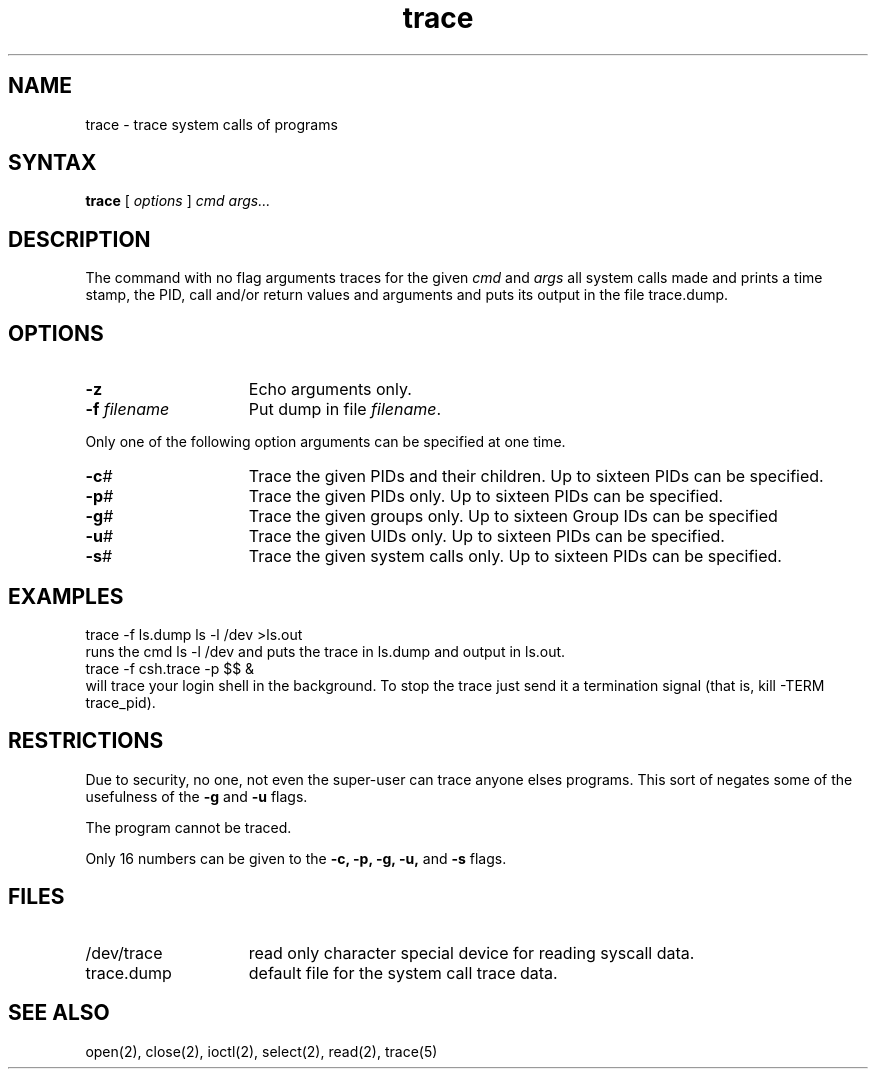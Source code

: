 .TH trace 1
.SH NAME
trace \- trace system calls of programs
.SH SYNTAX
.B trace
[ 
.I options
]
.I cmd args...
.SH DESCRIPTION
The
.PN trace
command with no flag arguments traces for the given
\fIcmd\fP and \fIargs\fP all system calls
made and prints a time stamp,
the PID, call and/or return values and arguments
and puts its output in the file trace.dump.
.SH OPTIONS
.TP 15
.B \-z
Echo arguments only.
.TP 15
\fB\-f\fR \fIfilename\fR
Put dump in file \fIfilename\fP.
.PP
Only one of the following option arguments can be specified at
one time.
.PP
.TP 15
.B \-c\fI#\fR
Trace the given PIDs and their children.  Up to sixteen PIDs can
be specified.
.TP 15
.B \-p\fI#\fR
Trace the given PIDs only.  Up to sixteen PIDs can be specified.
.TP 15
.B \-g\fI#\fR
Trace the given groups only.  Up to sixteen Group IDs can be
specified
.TP 15
.B \-u\fI#\fR
Trace the given UIDs only.  Up to sixteen PIDs can be specified.
.TP 15
.B \-s\fI#\fR
Trace the given system calls only.  Up to sixteen PIDs can be
specified.
.SH EXAMPLES
.EX
trace -f ls.dump ls -l /dev >ls.out
.EE
runs the cmd ls -l /dev and puts the trace in ls.dump
and 
.PN ls
output in ls.out.
.EX
trace -f csh.trace -p $$ &
.EE
will trace your login shell in the background. To stop the trace
just send it a termination signal (that is, kill -TERM trace_pid).
.SH RESTRICTIONS
Due to security, no one,
not even the super-user can trace anyone elses
programs. This sort of negates some of the usefulness of the
\fB-g\fP and \fB-u\fP flags.
.sp
The 
.PN setuid 
program cannot be traced.
.sp
Only 16 numbers
can be given to the \fB-c, -p, -g, -u,\fP and \fB-s\fP flags.
.SH FILES
.TP 15
/dev/trace
read only character special device for reading syscall data.
.TP 15
trace.dump
default file for the system call trace data.
.SH "SEE ALSO"
open(2), close(2), ioctl(2), select(2), read(2), trace(5)
